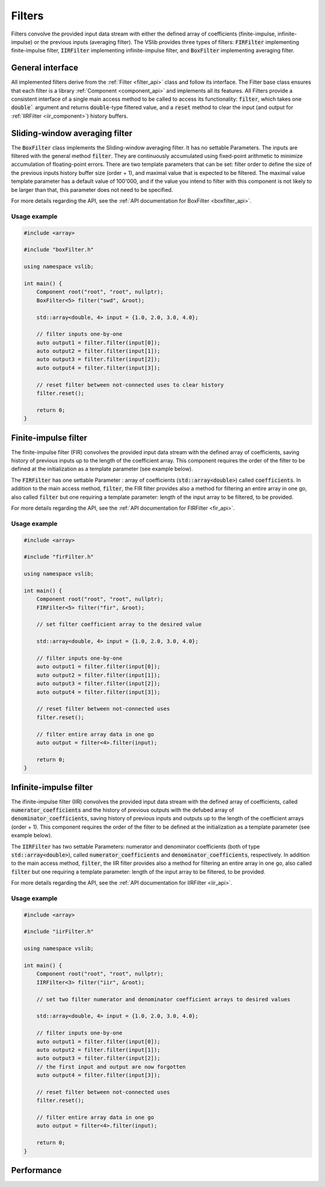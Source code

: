 .. _filters:

=======
Filters
=======

Filters convolve the provided input data stream with either the defined array of coefficients
(finite-impulse, infinite-impulse) or the previous inputs (averaging filter). The VSlib provides three
types of filters: :code:`FIRFilter` implementing finite-impulse filter, :code:`IIRFilter` implementing infinite-impulse filter,
and :code:`BoxFilter` implementing averaging filter.

General interface
-----------------

All implemented filters derive from the :ref:`Filter <filter_api>` class and follow its interface. The
Filter base class ensures that each filter is a library :ref:`Component <component_api>` and implements all its features.
All Filters provide a consistent interface of a single main access method to be called to access its functionality:
:code:`filter`, which takes one :code:`double`` argument and returns :code:`double`-type filtered value, and a :code:`reset`
method to clear the input (and output for :ref:`IIRFilter <iir_component>`) history buffers.


.. _boxfilter_component:

Sliding-window averaging filter
-------------------------------

The :code:`BoxFilter` class implements the Sliding-window averaging filter. It has no settable Parameters. The inputs
are filtered with the general method :code:`filter`. They are continuously accumulated using fixed-point arithmetic to minimize
accumulation of floating-point errors. There are two template parameters that can be set: filter order to define the size
of the previous inputs history buffer size (order + 1), and maximal value that is expected to be filtered. The maximal value
template parameter has a default value of 100'000, and if the value you intend to filter with this component is not likely to be
larger than that, this parameter does not need to be specified.

For more details regarding the API, see the :ref:`API documentation for BoxFilter <boxfilter_api>`.

Usage example
^^^^^^^^^^^^^

.. code-block:: cpp

    #include <array>

    #include "boxFilter.h"

    using namespace vslib;

    int main() {
        Component root("root", "root", nullptr);
        BoxFilter<5> filter("swd", &root);

        std::array<double, 4> input = {1.0, 2.0, 3.0, 4.0};

        // filter inputs one-by-one
        auto output1 = filter.filter(input[0]);
        auto output2 = filter.filter(input[1]);
        auto output3 = filter.filter(input[2]);
        auto output4 = filter.filter(input[3]);

        // reset filter between not-connected uses to clear history
        filter.reset();

        return 0;
    }

.. _fir_component:

Finite-impulse filter
---------------------

The finite-impulse filter (FIR) convolves the provided input data stream with the defined array of coefficients,
saving history of previous inputs up to the length of the coefficient array. This component requires the order
of the filter to be defined at the initialization as a template parameter (see example below).

The :code:`FIRFilter` has one settable Parameter : array of coefficients (:code:`std::array<double>`) called
:code:`coefficients`. In addition to the main access method, :code:`filter`, the FIR filter provides also
a method for filtering an entire array in one go, also called :code:`filter` but one requiring a template
parameter: length of the input array to be filtered, to be provided.

For more details regarding the API, see the :ref:`API documentation for FIRFilter <fir_api>`.

Usage example
^^^^^^^^^^^^^

.. code-block:: cpp

    #include <array>

    #include "firFilter.h"

    using namespace vslib;

    int main() {
        Component root("root", "root", nullptr);
        FIRFilter<5> filter("fir", &root);

        // set filter coefficient array to the desired value

        std::array<double, 4> input = {1.0, 2.0, 3.0, 4.0};

        // filter inputs one-by-one
        auto output1 = filter.filter(input[0]);
        auto output2 = filter.filter(input[1]);
        auto output3 = filter.filter(input[2]);
        auto output4 = filter.filter(input[3]);

        // reset filter between not-connected uses
        filter.reset();

        // filter entire array data in one go
        auto output = filter<4>.filter(input);

        return 0;
    }

.. _iir_component:

Infinite-impulse filter
-----------------------

The ifinite-impulse filter (IIR) convolves the provided input data stream with the defined array of coefficients,
called :code:`numerator_coefficients` and the history of previous outputs with the defubed array of :code:`denominator_coefficients`,
saving history of previous inputs and outputs up to the length of the coefficient arrays (order + 1). This component requires the order
of the filter to be defined at the initialization as a template parameter (see example below).

The :code:`IIRFilter` has two settable Parameters: numerator and denominator coefficients (both of type :code:`std::array<double>`),
called :code:`numerator_coefficients` and :code:`denominator_coefficients`, respectively. In addition to the main access method,
:code:`filter`, the IIR filter provides also a method for filtering an entire array in one go, also called :code:`filter` but one requiring a template
parameter: length of the input array to be filtered, to be provided.

For more details regarding the API, see the :ref:`API documentation for IIRFilter <iir_api>`.

Usage example
^^^^^^^^^^^^^

.. code-block:: cpp

    #include <array>

    #include "iirFilter.h"

    using namespace vslib;

    int main() {
        Component root("root", "root", nullptr);
        IIRFilter<3> filter("iir", &root);

        // set two filter numerator and denominator coefficient arrays to desired values

        std::array<double, 4> input = {1.0, 2.0, 3.0, 4.0};

        // filter inputs one-by-one
        auto output1 = filter.filter(input[0]);
        auto output2 = filter.filter(input[1]);
        auto output3 = filter.filter(input[2]);
        // the first input and output are now forgotten
        auto output4 = filter.filter(input[3]);

        // reset filter between not-connected uses
        filter.reset();

        // filter entire array data in one go
        auto output = filter<4>.filter(input);

        return 0;
    }

Performance
-----------

.. image:: ../figures/filters_performance.png
  :scale: 10 %
  :alt: Filter performance depending on the order

